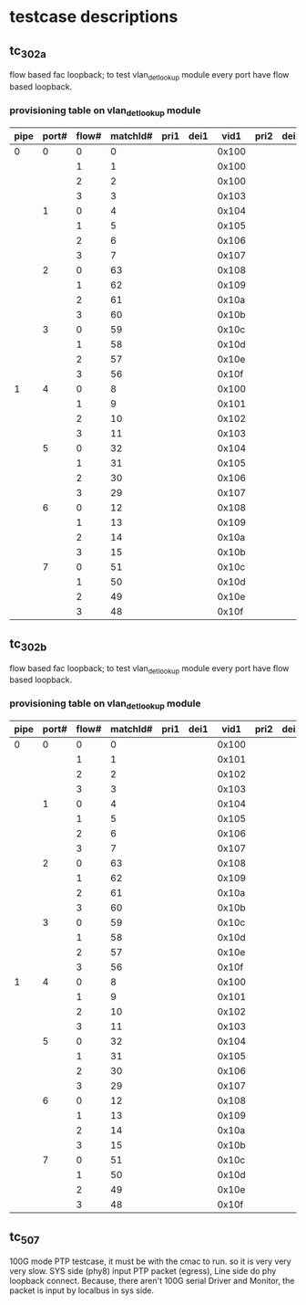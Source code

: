 * testcase descriptions
** tc_302a 
   flow based fac loopback; to test vlan_det_lookup module
   every port have flow based loopback.
*** provisioning table on vlan_det_lookup module
|------+-------+-------+----------+------+------+-------+------+------+-------+------+------+-------|
| pipe | port# | flow# | matchId# | pri1 | dei1 |  vid1 | pri2 | dei2 |  vid2 | pri2 | dei3 |  vid3 |
|------+-------+-------+----------+------+------+-------+------+------+-------+------+------+-------|
|  0   |     0 |     0 |        0 |      |      | 0x100 |      |      | 0x200 |      |      | 0x300 |
|      |       |     1 |        1 |      |      | 0x100 |      |      | 0x200 |      |      |       |
|      |       |     2 |        2 |      |      | 0x100 |      |      |       |      |      |       |
|      |       |     3 |        3 |      |      | 0x103 |      |      | 0x203 |      |      | 0x303 |
|------+-------+-------+----------+------+------+-------+------+------+-------+------+------+-------|
|      |     1 |     0 |        4 |      |      | 0x104 |      |      | 0x204 |      |      | 0x304 |
|      |       |     1 |        5 |      |      | 0x105 |      |      | 0x205 |      |      |       |
|      |       |     2 |        6 |      |      | 0x106 |      |      |       |      |      |       |
|      |       |     3 |        7 |      |      | 0x107 |      |      | 0x207 |      |      | 0x307 |
|------+-------+-------+----------+------+------+-------+------+------+-------+------+------+-------|
|      |     2 |     0 |       63 |      |      | 0x108 |      |      | 0x208 |      |      | 0x308 |
|      |       |     1 |       62 |      |      | 0x109 |      |      | 0x209 |      |      |       |
|      |       |     2 |       61 |      |      | 0x10a |      |      |       |      |      |       |
|      |       |     3 |       60 |      |      | 0x10b |      |      | 0x20b |      |      | 0x30b |
|------+-------+-------+----------+------+------+-------+------+------+-------+------+------+-------|
|      |     3 |     0 |       59 |      |      | 0x10c |      |      | 0x20c |      |      | 0x30c |
|      |       |     1 |       58 |      |      | 0x10d |      |      | 0x20d |      |      |       |
|      |       |     2 |       57 |      |      | 0x10e |      |      |       |      |      |       |
|      |       |     3 |       56 |      |      | 0x10f |      |      | 0x20f |      |      | 0x30f |
|------+-------+-------+----------+------+------+-------+------+------+-------+------+------+-------|
|------+-------+-------+----------+------+------+-------+------+------+-------+------+------+-------|
|  1   |     4 |     0 |        8 |      |      | 0x100 |      |      | 0x200 |      |      | 0x300 |
|      |       |     1 |        9 |      |      | 0x101 |      |      | 0x201 |      |      |       |
|      |       |     2 |       10 |      |      | 0x102 |      |      |       |      |      |       |
|      |       |     3 |       11 |      |      | 0x103 |      |      | 0x203 |      |      | 0x303 |
|------+-------+-------+----------+------+------+-------+------+------+-------+------+------+-------|
|      |     5 |     0 |       32 |      |      | 0x104 |      |      | 0x204 |      |      | 0x304 |
|      |       |     1 |       31 |      |      | 0x105 |      |      | 0x205 |      |      |       |
|      |       |     2 |       30 |      |      | 0x106 |      |      |       |      |      |       |
|      |       |     3 |       29 |      |      | 0x107 |      |      | 0x207 |      |      | 0x307 |
|------+-------+-------+----------+------+------+-------+------+------+-------+------+------+-------|
|      |     6 |     0 |       12 |      |      | 0x108 |      |      | 0x208 |      |      | 0x308 |
|      |       |     1 |       13 |      |      | 0x109 |      |      | 0x209 |      |      |       |
|      |       |     2 |       14 |      |      | 0x10a |      |      |       |      |      |       |
|      |       |     3 |       15 |      |      | 0x10b |      |      | 0x20b |      |      | 0x30b |
|------+-------+-------+----------+------+------+-------+------+------+-------+------+------+-------|
|      |     7 |     0 |       51 |      |      | 0x10c |      |      | 0x20c |      |      | 0x30c |
|      |       |     1 |       50 |      |      | 0x10d |      |      | 0x20d |      |      |       |
|      |       |     2 |       49 |      |      | 0x10e |      |      |       |      |      |       |
|      |       |     3 |       48 |      |      | 0x10f |      |      | 0x20f |      |      | 0x30f |
|------+-------+-------+----------+------+------+-------+------+------+-------+------+------+-------|
** tc_302b 
   flow based fac loopback; to test vlan_det_lookup module
   every port have flow based loopback.
*** provisioning table on vlan_det_lookup module
|------+-------+-------+----------+------+------+-------+------+------+-------+------+------+-------|
| pipe | port# | flow# | matchId# | pri1 | dei1 |  vid1 | pri2 | dei2 |  vid2 | pri2 | dei3 |  vid3 |
|------+-------+-------+----------+------+------+-------+------+------+-------+------+------+-------|
|  0   |     0 |     0 |        0 |      |      | 0x100 |      |      | 0x200 |      |      | 0x300 |
|      |       |     1 |        1 |      |      | 0x101 |      |      | 0x201 |      |      |       |
|      |       |     2 |        2 |      |      | 0x102 |      |      |       |      |      |       |
|      |       |     3 |        3 |      |      | 0x103 |      |      | 0x203 |      |      | 0x303 |
|------+-------+-------+----------+------+------+-------+------+------+-------+------+------+-------|
|      |     1 |     0 |        4 |      |      | 0x104 |      |      | 0x204 |      |      | 0x304 |
|      |       |     1 |        5 |      |      | 0x105 |      |      | 0x205 |      |      |       |
|      |       |     2 |        6 |      |      | 0x106 |      |      |       |      |      |       |
|      |       |     3 |        7 |      |      | 0x107 |      |      | 0x207 |      |      | 0x307 |
|------+-------+-------+----------+------+------+-------+------+------+-------+------+------+-------|
|      |     2 |     0 |       63 |      |      | 0x108 |      |      | 0x208 |      |      | 0x308 |
|      |       |     1 |       62 |      |      | 0x109 |      |      | 0x209 |      |      |       |
|      |       |     2 |       61 |      |      | 0x10a |      |      |       |      |      |       |
|      |       |     3 |       60 |      |      | 0x10b |      |      | 0x20b |      |      | 0x30b |
|------+-------+-------+----------+------+------+-------+------+------+-------+------+------+-------|
|      |     3 |     0 |       59 |      |      | 0x10c |      |      | 0x20c |      |      | 0x30c |
|      |       |     1 |       58 |      |      | 0x10d |      |      | 0x20d |      |      |       |
|      |       |     2 |       57 |      |      | 0x10e |      |      |       |      |      |       |
|      |       |     3 |       56 |      |      | 0x10f |      |      | 0x20f |      |      | 0x30f |
|------+-------+-------+----------+------+------+-------+------+------+-------+------+------+-------|
|------+-------+-------+----------+------+------+-------+------+------+-------+------+------+-------|
|  1   |     4 |     0 |        8 |      |      | 0x100 |      |      | 0x200 |      |      | 0x300 |
|      |       |     1 |        9 |      |      | 0x101 |      |      | 0x201 |      |      |       |
|      |       |     2 |       10 |      |      | 0x102 |      |      |       |      |      |       |
|      |       |     3 |       11 |      |      | 0x103 |      |      | 0x203 |      |      | 0x303 |
|------+-------+-------+----------+------+------+-------+------+------+-------+------+------+-------|
|      |     5 |     0 |       32 |      |      | 0x104 |      |      | 0x204 |      |      | 0x304 |
|      |       |     1 |       31 |      |      | 0x105 |      |      | 0x205 |      |      |       |
|      |       |     2 |       30 |      |      | 0x106 |      |      |       |      |      |       |
|      |       |     3 |       29 |      |      | 0x107 |      |      | 0x207 |      |      | 0x307 |
|------+-------+-------+----------+------+------+-------+------+------+-------+------+------+-------|
|      |     6 |     0 |       12 |      |      | 0x108 |      |      | 0x208 |      |      | 0x308 |
|      |       |     1 |       13 |      |      | 0x109 |      |      | 0x209 |      |      |       |
|      |       |     2 |       14 |      |      | 0x10a |      |      |       |      |      |       |
|      |       |     3 |       15 |      |      | 0x10b |      |      | 0x20b |      |      | 0x30b |
|------+-------+-------+----------+------+------+-------+------+------+-------+------+------+-------|
|      |     7 |     0 |       51 |      |      | 0x10c |      |      | 0x20c |      |      | 0x30c |
|      |       |     1 |       50 |      |      | 0x10d |      |      | 0x20d |      |      |       |
|      |       |     2 |       49 |      |      | 0x10e |      |      |       |      |      |       |
|      |       |     3 |       48 |      |      | 0x10f |      |      | 0x20f |      |      | 0x30f |
|------+-------+-------+----------+------+------+-------+------+------+-------+------+------+-------|
** tc_507
   100G mode PTP testcase, it must be with the cmac to run. so it is very very very slow.
   SYS side (phy8) input PTP packet (egress), Line side do phy loopback connect. 
   Because, there aren't 100G serial Driver and Monitor, the packet is input by localbus in sys side.